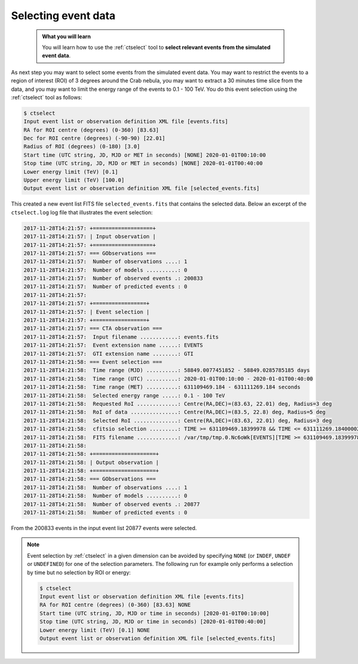 .. _start_selecting:

Selecting event data
--------------------

  .. admonition:: What you will learn

     You will learn how to use the :ref:`ctselect` tool to **select relevant
     events from the simulated event data**.

As next step you may want to select some events from the simulated event data.
You may want to restrict the events to a region of interest (ROI) of 3 degrees
around the Crab nebula, you may want to extract a 30 minutes time slice
from the data, and you may want to limit the energy range of the events
to 0.1 - 100 TeV.
You do this event selection using the :ref:`ctselect` tool as follows:

.. code-block:: bash

   $ ctselect
   Input event list or observation definition XML file [events.fits]
   RA for ROI centre (degrees) (0-360) [83.63]
   Dec for ROI centre (degrees) (-90-90) [22.01]
   Radius of ROI (degrees) (0-180) [3.0]
   Start time (UTC string, JD, MJD or MET in seconds) [NONE] 2020-01-01T00:10:00
   Stop time (UTC string, JD, MJD or MET in seconds) [NONE] 2020-01-01T00:40:00
   Lower energy limit (TeV) [0.1]
   Upper energy limit (TeV) [100.0]
   Output event list or observation definition XML file [selected_events.fits]

This created a new event list FITS file ``selected_events.fits``
that contains the selected data.
Below an excerpt of the ``ctselect.log`` log file that illustrates the
event selection:

.. code-block:: none

   2017-11-28T14:21:57: +===================+
   2017-11-28T14:21:57: | Input observation |
   2017-11-28T14:21:57: +===================+
   2017-11-28T14:21:57: === GObservations ===
   2017-11-28T14:21:57:  Number of observations ....: 1
   2017-11-28T14:21:57:  Number of models ..........: 0
   2017-11-28T14:21:57:  Number of observed events .: 200833
   2017-11-28T14:21:57:  Number of predicted events : 0
   2017-11-28T14:21:57:
   2017-11-28T14:21:57: +=================+
   2017-11-28T14:21:57: | Event selection |
   2017-11-28T14:21:57: +=================+
   2017-11-28T14:21:57: === CTA observation ===
   2017-11-28T14:21:57:  Input filename ............: events.fits
   2017-11-28T14:21:57:  Event extension name ......: EVENTS
   2017-11-28T14:21:57:  GTI extension name ........: GTI
   2017-11-28T14:21:58: === Event selection ===
   2017-11-28T14:21:58:  Time range (MJD) ..........: 58849.0077451852 - 58849.0285785185 days
   2017-11-28T14:21:58:  Time range (UTC) ..........: 2020-01-01T00:10:00 - 2020-01-01T00:40:00
   2017-11-28T14:21:58:  Time range (MET) ..........: 631109469.184 - 631111269.184 seconds
   2017-11-28T14:21:58:  Selected energy range .....: 0.1 - 100 TeV
   2017-11-28T14:21:58:  Requested RoI .............: Centre(RA,DEC)=(83.63, 22.01) deg, Radius=3 deg
   2017-11-28T14:21:58:  RoI of data ...............: Centre(RA,DEC)=(83.5, 22.8) deg, Radius=5 deg
   2017-11-28T14:21:58:  Selected RoI ..............: Centre(RA,DEC)=(83.63, 22.01) deg, Radius=3 deg
   2017-11-28T14:21:58:  cfitsio selection .........: TIME >= 631109469.18399978 && TIME <= 631111269.18400002 && ENERGY >= 0.10000000 && ENERGY <= 100.00000000 && ANGSEP(83.630000,22.010000,RA,DEC) <= 3.000000
   2017-11-28T14:21:58:  FITS filename .............: /var/tmp/tmp.0.Nc6oWk[EVENTS][TIME >= 631109469.18399978 && TIME <= 631111269.18400002 && ENERGY >= 0.10000000 && ENERGY <= 100.00000000 && ANGSEP(83.630000,22.010000,RA,DEC) <= 3.000000]
   2017-11-28T14:21:58:
   2017-11-28T14:21:58: +====================+
   2017-11-28T14:21:58: | Output observation |
   2017-11-28T14:21:58: +====================+
   2017-11-28T14:21:58: === GObservations ===
   2017-11-28T14:21:58:  Number of observations ....: 1
   2017-11-28T14:21:58:  Number of models ..........: 0
   2017-11-28T14:21:58:  Number of observed events .: 20877
   2017-11-28T14:21:58:  Number of predicted events : 0


From the 200833 events in the input event list 20877 events were selected.

.. note::
   Event selection by :ref:`ctselect` in a given dimension can be avoided
   by specifying ``NONE`` (or ``INDEF``, ``UNDEF`` or ``UNDEFINED``) for
   one of the selection parameters. The following run for example only
   performs a selection by time but no selection by ROI or energy:

   .. code-block:: bash

      $ ctselect
      Input event list or observation definition XML file [events.fits]
      RA for ROI centre (degrees) (0-360) [83.63] NONE
      Start time (UTC string, JD, MJD or time in seconds) [2020-01-01T00:10:00]
      Stop time (UTC string, JD, MJD or time in seconds) [2020-01-01T00:40:00]
      Lower energy limit (TeV) [0.1] NONE
      Output event list or observation definition XML file [selected_events.fits]
